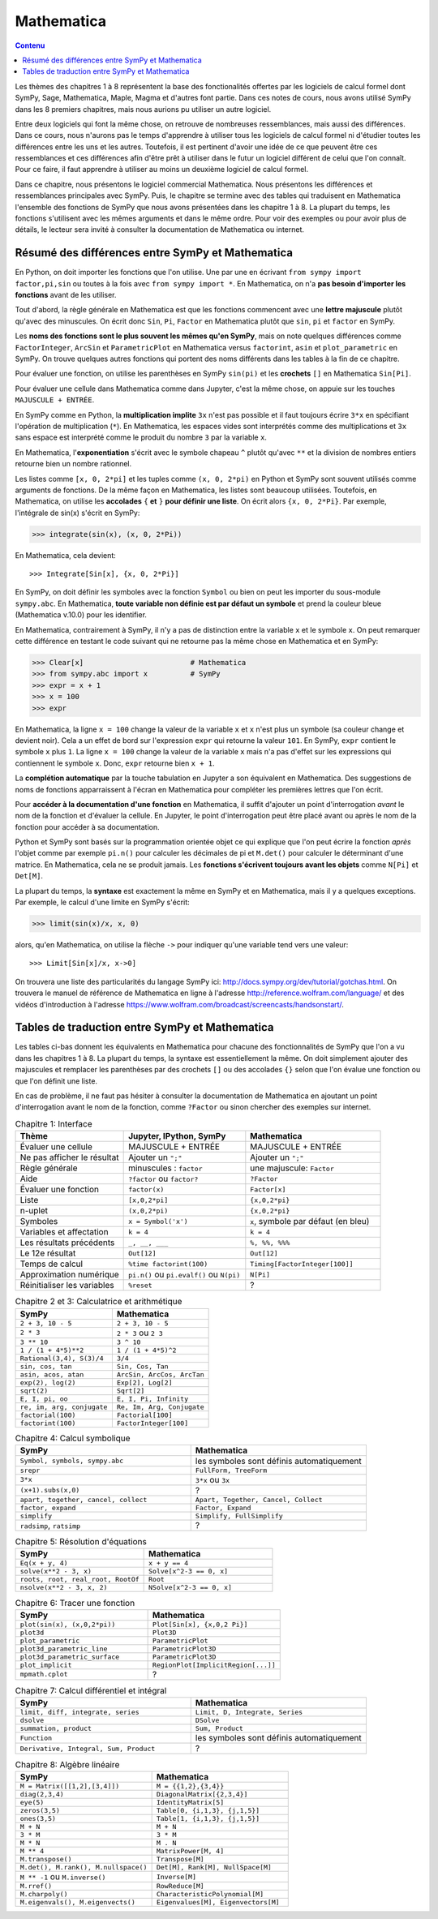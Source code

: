 Mathematica
===========

.. contents:: **Contenu**
   :local:

Les thèmes des chapitres 1 à 8 représentent la base des fonctionalités offertes
par les logiciels de calcul formel dont SymPy, Sage, Mathematica, Maple, Magma
et d'autres font partie. Dans ces notes de cours, nous avons utilisé SymPy dans
les 8 premiers chapitres, mais nous aurions pu utiliser un autre logiciel.

Entre deux logiciels qui font la même chose, on retrouve de nombreuses
ressemblances, mais aussi des différences. Dans ce cours, nous n'aurons pas le
temps d'apprendre à utiliser tous les logiciels de calcul formel ni d'étudier
toutes les différences entre les uns et les autres. Toutefois, il est pertinent
d'avoir une idée de ce que peuvent être ces ressemblances et ces différences
afin d'être prêt à utiliser dans le futur un logiciel différent de celui que
l'on connaît. Pour ce faire, il faut apprendre à utiliser au moins un deuxième
logiciel de calcul formel. 

Dans ce chapitre, nous présentons le logiciel commercial Mathematica. Nous
présentons les différences et ressemblances principales avec SymPy. Puis, le
chapitre se termine avec des tables qui traduisent en Mathematica l'ensemble
des fonctions de SymPy que nous avons présentées dans les chapitre 1 à 8. La
plupart du temps, les fonctions s'utilisent avec les mêmes arguments et dans le
même ordre. Pour voir des exemples ou pour avoir plus de détails, le lecteur
sera invité à consulter la documentation de Mathematica ou internet.

Résumé des différences entre SymPy et Mathematica
-------------------------------------------------

En Python, on doit importer les fonctions que l'on utilise. Une par une en
écrivant ``from sympy import factor,pi,sin`` ou toutes à la fois avec ``from
sympy import *``. En Mathematica, on n'a **pas besoin d'importer les
fonctions** avant de les utiliser.

Tout d'abord, la règle générale en Mathematica est que les fonctions commencent
avec une **lettre majuscule** plutôt qu'avec des minuscules. On écrit donc
``Sin``, ``Pi``, ``Factor`` en Mathematica plutôt que ``sin``, ``pi`` et
``factor`` en SymPy.

Les **noms des fonctions sont le plus souvent les mêmes qu'en SymPy**, mais on
note quelques différences comme ``FactorInteger``, ``ArcSin`` et
``ParametricPlot`` en Mathematica versus ``factorint``, ``asin`` et
``plot_parametric`` en SymPy.  On trouve quelques autres fonctions qui portent
des noms différents dans les tables à la fin de ce chapitre.

Pour évaluer une fonction, on utilise les parenthèses en SymPy ``sin(pi)`` et
les **crochets** ``[]`` en Mathematica ``Sin[Pi]``.

Pour évaluer une cellule dans Mathematica comme dans Jupyter, c'est la même
chose, on appuie sur les touches ``MAJUSCULE + ENTRÉE``.

En SymPy comme en Python, la **multiplication implite** ``3x`` n'est pas
possible et il faut toujours écrire ``3*x`` en spécifiant l'opération de
multiplication (``*``). En Mathematica, les espaces vides sont interprétés
comme des multiplications et ``3x`` sans espace est interprété comme le produit
du nombre ``3`` par la variable ``x``.

En Mathematica, l'**exponentiation** s'écrit avec le symbole chapeau ``^``
plutôt qu'avec ``**`` et la division de nombres entiers retourne bien un nombre
rationnel.

Les listes comme ``[x, 0, 2*pi]`` et les tuples comme ``(x, 0, 2*pi)`` en
Python et SymPy sont souvent utilisés comme arguments de fonctions. De la même
façon en Mathematica, les listes sont beaucoup utilisées. Toutefois, en
Mathematica, on utilise les **accolades** ``{`` **et** ``}`` **pour définir une
liste**. On écrit alors ``{x, 0, 2*Pi}``. Par exemple, l'intégrale de sin(x)
s'écrit en SymPy:

.. code:: pycon

   >>> integrate(sin(x), (x, 0, 2*Pi))

En Mathematica, cela devient::

   >>> Integrate[Sin[x], {x, 0, 2*Pi}]

En SymPy, on doit définir les symboles avec la fonction ``Symbol`` ou bien on
peut les importer du sous-module ``sympy.abc``. En Mathematica, **toute
variable non définie est par défaut un symbole** et prend la couleur bleue
(Mathematica v.10.0) pour les identifier.

En Mathematica, contrairement à SymPy, il n'y a pas de distinction entre la
variable ``x`` et le symbole ``x``. On peut remarquer cette différence en
testant le code suivant qui ne retourne pas la même chose en Mathematica et en
SymPy:

.. code:: pycon

   >>> Clear[x]                         # Mathematica
   >>> from sympy.abc import x          # SymPy
   >>> expr = x + 1
   >>> x = 100
   >>> expr

En Mathematica, la ligne ``x = 100`` change la valeur de la variable ``x`` et
``x`` n'est plus un symbole (sa couleur change et devient noir). Cela a un
effet de bord sur l'expression ``expr`` qui retourne la valeur ``101``. En
SymPy, ``expr`` contient le symbole ``x`` plus ``1``. La ligne ``x = 100``
change la valeur de la variable ``x`` mais n'a pas d'effet sur les expressions
qui contiennent le symbole ``x``. Donc, ``expr`` retourne bien ``x + 1``.

La **complétion automatique** par la touche tabulation en Jupyter a son
équivalent en Mathematica. Des suggestions de noms de fonctions apparraissent à
l'écran en Mathematica pour compléter les premières lettres que l'on écrit.

Pour **accéder à la documentation d'une fonction** en Mathematica, il suffit
d'ajouter un point d'interrogation *avant* le nom de la fonction et d'évaluer
la cellule. En Jupyter, le point d'interrogation peut être placé avant ou après
le nom de la fonction pour accéder à sa documentation.

Python et SymPy sont basés sur la programmation orientée objet ce qui explique
que l'on peut écrire la fonction *après* l'objet comme par exemple ``pi.n()``
pour calculer les décimales de pi et ``M.det()`` pour calculer le déterminant
d'une matrice. En Mathematica, cela ne se produit jamais. Les **fonctions
s'écrivent toujours avant les objets** comme ``N[Pi]`` et ``Det[M]``.

La plupart du temps, la **syntaxe** est exactement la même en SymPy et en
Mathematica, mais il y a quelques exceptions. Par exemple, le calcul d'une
limite en SymPy s'écrit:

.. code:: pycon

   >>> limit(sin(x)/x, x, 0)

alors, qu'en Mathematica, on utilise la flèche ``->`` pour indiquer qu'une
variable tend vers une valeur::

   >>> Limit[Sin[x]/x, x->0]

On trouvera une liste des particularités du langage SymPy ici:
http://docs.sympy.org/dev/tutorial/gotchas.html. On trouvera le manuel de
référence de Mathematica en ligne à l'adresse
http://reference.wolfram.com/language/ et des vidéos d'introduction à l'adresse
https://www.wolfram.com/broadcast/screencasts/handsonstart/.

Tables de traduction entre SymPy et Mathematica
-----------------------------------------------

Les tables ci-bas donnent les équivalents en Mathematica pour chacune des
fonctionnalités de SymPy que l'on a vu dans les chapitres 1 à 8. La plupart du
temps, la syntaxe est essentiellement la même. On doit simplement ajouter des
majuscules et remplacer les parenthèses par des crochets ``[]`` ou des
accolades ``{}`` selon que l'on évalue une fonction ou que l'on définit une
liste.

En cas de problème, il ne faut pas hésiter à consulter la documentation de
Mathematica en ajoutant un point d'interrogation avant le nom de la fonction,
comme ``?Factor`` ou sinon chercher des exemples sur internet.

.. list-table:: Chapitre 1: Interface
   :header-rows: 1
   :widths: 8 9 10

   * - Thème
     - Jupyter, IPython, SymPy
     - Mathematica
   * - Évaluer une cellule
     - MAJUSCULE + ENTRÉE
     - MAJUSCULE + ENTRÉE
   * - Ne pas afficher le résultat
     - Ajouter un ``";"``
     - Ajouter un ``";"``
   * - Règle générale
     - minuscules : ``factor``
     - une majuscule: ``Factor``
   * - Aide
     - ``?factor`` ou ``factor?`` 
     - ``?Factor``
   * - Évaluer une fonction
     - ``factor(x)``
     - ``Factor[x]``
   * - Liste
     - ``[x,0,2*pi]``
     - ``{x,0,2*pi}``
   * - n-uplet
     - ``(x,0,2*pi)``
     - ``{x,0,2*pi}``
   * - Symboles
     - ``x = Symbol('x')``
     - ``x``, symbole par défaut (en bleu)
   * - Variables et affectation
     - ``k = 4``
     - ``k = 4``
   * - Les résultats précédents
     - ``_, __, ___``
     - ``%, %%, %%%``
   * - Le 12e résultat
     - ``Out[12]``
     - ``Out[12]``
   * - Temps de calcul
     - ``%time factorint(100)``
     - ``Timing[FactorInteger[100]]``
   * - Approximation numérique
     - ``pi.n()`` ou ``pi.evalf()`` ou ``N(pi)``
     - ``N[Pi]``
   * - Réinitialiser les variables
     - ``%reset``
     - ?

.. list-table:: Chapitre 2 et 3: Calculatrice et arithmétique
   :header-rows: 1
   :widths: 15 15

   * - SymPy
     - Mathematica
   * - ``2 + 3, 10 - 5``
     - ``2 + 3, 10 - 5``
   * - ``2 * 3``
     - ``2 * 3`` ou ``2 3``
   * - ``3 ** 10``
     - ``3 ^ 10``
   * - ``1 / (1 + 4*5)**2``
     - ``1 / (1 + 4*5)^2``
   * - ``Rational(3,4), S(3)/4``
     - ``3/4``
   * - ``sin, cos, tan``
     - ``Sin, Cos, Tan``
   * - ``asin, acos, atan``
     - ``ArcSin, ArcCos, ArcTan``
   * - ``exp(2), log(2)``
     - ``Exp[2], Log[2]``
   * - ``sqrt(2)``
     - ``Sqrt[2]``
   * - ``E, I, pi, oo``
     - ``E, I, Pi, Infinity``
   * - ``re, im, arg, conjugate``
     - ``Re, Im, Arg, Conjugate``
   * - ``factorial(100)``
     - ``Factorial[100]``
   * - ``factorint(100)``
     - ``FactorInteger[100]``

.. list-table:: Chapitre 4: Calcul symbolique
   :header-rows: 1
   :widths: 15 15

   * - SymPy
     - Mathematica
   * - ``Symbol, symbols, sympy.abc``
     - les symboles sont définis automatiquement
   * - ``srepr``
     - ``FullForm, TreeForm``
   * - ``3*x``
     - ``3*x`` ou ``3x``
   * - ``(x+1).subs(x,0)``
     - ?
   * - ``apart, together, cancel, collect``
     - ``Apart, Together, Cancel, Collect``
   * - ``factor, expand``
     - ``Factor, Expand``
   * - ``simplify``
     - ``Simplify, FullSimplify``
   * - ``radsimp``, ``ratsimp``
     - ?

.. list-table:: Chapitre 5: Résolution d'équations
   :header-rows: 1
   :widths: 15 15

   * - SymPy
     - Mathematica
   * - ``Eq(x + y, 4)``
     - ``x + y == 4``
   * - ``solve(x**2 - 3, x)``
     - ``Solve[x^2-3 == 0, x]``
   * - ``roots, root, real_root, RootOf``
     - ``Root``
   * - ``nsolve(x**2 - 3, x, 2)``
     - ``NSolve[x^2-3 == 0, x]``

.. list-table:: Chapitre 6: Tracer une fonction
   :header-rows: 1
   :widths: 15 15

   * - SymPy
     - Mathematica
   * - ``plot(sin(x), (x,0,2*pi))``
     - ``Plot[Sin[x], {x,0,2 Pi}]``
   * - ``plot3d``
     - ``Plot3D``
   * - ``plot_parametric``
     - ``ParametricPlot``
   * - ``plot3d_parametric_line``
     - ``ParametricPlot3D``
   * - ``plot3d_parametric_surface``
     - ``ParametricPlot3D``
   * - ``plot_implicit``
     - ``RegionPlot[ImplicitRegion[...]]``
   * - ``mpmath.cplot``
     - ?

.. list-table:: Chapitre 7: Calcul différentiel et intégral
   :header-rows: 1
   :widths: 15 15

   * - SymPy
     - Mathematica
   * - ``limit, diff, integrate, series``
     - ``Limit, D, Integrate, Series``
   * - ``dsolve``
     - ``DSolve``
   * - ``summation, product``
     - ``Sum, Product``
   * - ``Function``
     - les symboles sont définis automatiquement
   * - ``Derivative, Integral, Sum, Product``
     - ?

.. list-table:: Chapitre 8: Algèbre linéaire
   :header-rows: 1
   :widths: 15 15

   * - SymPy
     - Mathematica
   * - ``M = Matrix([[1,2],[3,4]])``
     - ``M = {{1,2},{3,4}}``
   * - ``diag(2,3,4)``
     - ``DiagonalMatrix[{2,3,4}]``
   * - ``eye(5)``
     - ``IdentityMatrix[5]``
   * - ``zeros(3,5)``
     - ``Table[0, {i,1,3}, {j,1,5}]``
   * - ``ones(3,5)``
     - ``Table[1, {i,1,3}, {j,1,5}]``
   * - ``M + N``
     - ``M + N``
   * - ``3 * M``
     - ``3 * M``
   * - ``M * N``
     - ``M . N``
   * - ``M ** 4``
     - ``MatrixPower[M, 4]``
   * - ``M.transpose()``
     - ``Transpose[M]``
   * - ``M.det(), M.rank(), M.nullspace()``
     - ``Det[M], Rank[M], NullSpace[M]``
   * - ``M ** -1`` ou ``M.inverse()``
     - ``Inverse[M]``
   * - ``M.rref()``
     - ``RowReduce[M]``
   * - ``M.charpoly()``
     - ``CharacteristicPolynomial[M]``
   * - ``M.eigenvals(), M.eigenvects()``
     - ``Eigenvalues[M], Eigenvectors[M]``
